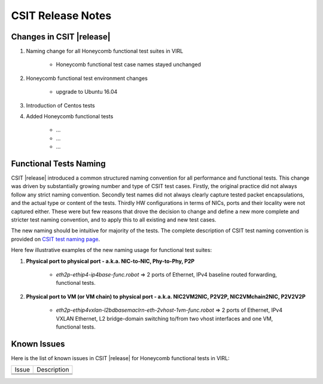 CSIT Release Notes
==================

Changes in CSIT |release|
-------------------------

#. Naming change for all Honeycomb functional test suites in VIRL

    - Honeycomb functional test case names stayed unchanged

#. Honeycomb functional test environment changes

    - upgrade to Ubuntu 16.04

#. Introduction of Centos tests
#. Added Honeycomb functional tests

    - ...
    - ...
    - ...

Functional Tests Naming
------------------------

CSIT |release| introduced a common structured naming convention for all
performance and functional tests. This change was driven by substantially
growing number and type of CSIT test cases. Firstly, the original practice did
not always follow any strict naming convention. Secondly test names did not
always clearly capture tested packet encapsulations, and the actual type or
content of the tests. Thirdly HW configurations in terms of NICs, ports and
their locality were not captured either. These were but few reasons that drove
the decision to change and define a new more complete and stricter test naming
convention, and to apply this to all existing and new test cases.

The new naming should be intuitive for majority of the tests. The complete
description of CSIT test naming convention is provided on `CSIT test naming
page <https://wiki.fd.io/view/CSIT/csit-test-naming>`_.

Here few illustrative examples of the new naming usage for functional test
suites:

#. **Physical port to physical port - a.k.a. NIC-to-NIC, Phy-to-Phy, P2P**

    - *eth2p-ethip4-ip4base-func.robot* => 2 ports of Ethernet, IPv4 baseline
      routed forwarding, functional tests.

#. **Physical port to VM (or VM chain) to physical port - a.k.a. NIC2VM2NIC,
   P2V2P, NIC2VMchain2NIC, P2V2V2P**

    - *eth2p-ethip4vxlan-l2bdbasemaclrn-eth-2vhost-1vm-func.robot* => 2 ports of
      Ethernet, IPv4 VXLAN Ethernet, L2 bridge-domain switching to/from two vhost
      interfaces and one VM, functional tests.


Known Issues
------------

Here is the list of known issues in CSIT |release| for Honeycomb functional
tests in VIRL:

+-------------------------------------------------+-----------------------------------------------------------------+
| Issue                                           | Description                                                     |
+-------------------------------------------------+-----------------------------------------------------------------+
|                                                 |                                                                 |
+-------------------------------------------------+-----------------------------------------------------------------+
|                                                 |                                                                 |
+-------------------------------------------------+-----------------------------------------------------------------+
|                                                 |                                                                 |
+-------------------------------------------------+-----------------------------------------------------------------+
